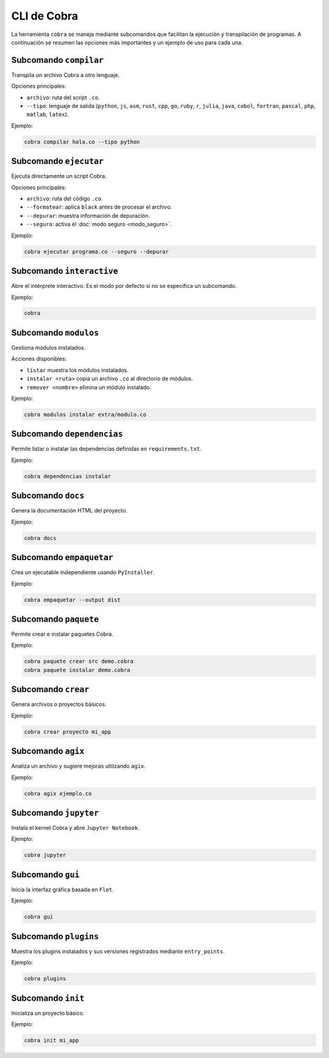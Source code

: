 CLI de Cobra
===========

La herramienta ``cobra`` se maneja mediante subcomandos que facilitan
la ejecución y transpilación de programas. A continuación se resumen
las opciones más importantes y un ejemplo de uso para cada una.

Subcomando ``compilar``
----------------------
Transpila un archivo Cobra a otro lenguaje.

Opciones principales:

- ``archivo``: ruta del script ``.co``.
- ``--tipo``: lenguaje de salida (``python``, ``js``, ``asm``, ``rust``,
  ``cpp``, ``go``, ``ruby``, ``r``, ``julia``, ``java``, ``cobol``,
  ``fortran``, ``pascal``, ``php``, ``matlab``, ``latex``).

Ejemplo:

.. code-block:: bash

   cobra compilar hola.co --tipo python

Subcomando ``ejecutar``
----------------------
Ejecuta directamente un script Cobra.

Opciones principales:

- ``archivo``: ruta del código ``.co``.
- ``--formatear``: aplica ``black`` antes de procesar el archivo.
- ``--depurar``: muestra información de depuración.
- ``--seguro``: activa el :doc:`modo seguro <modo_seguro>`.

Ejemplo:

.. code-block:: bash

   cobra ejecutar programa.co --seguro --depurar

Subcomando ``interactive``
-------------------------
Abre el intérprete interactivo. Es el modo por defecto si no se
especifica un subcomando.

Ejemplo:

.. code-block:: bash

   cobra

Subcomando ``modulos``
---------------------
Gestiona módulos instalados.

Acciones disponibles:

- ``listar`` muestra los módulos instalados.
- ``instalar <ruta>`` copia un archivo ``.co`` al directorio de módulos.
- ``remover <nombre>`` elimina un módulo instalado.

Ejemplo:

.. code-block:: bash

   cobra modulos instalar extra/modulo.co

Subcomando ``dependencias``
--------------------------
Permite listar o instalar las dependencias definidas en
``requirements.txt``.

Ejemplo:

.. code-block:: bash

   cobra dependencias instalar

Subcomando ``docs``
-------------------
Genera la documentación HTML del proyecto.

Ejemplo:

.. code-block:: bash

   cobra docs

Subcomando ``empaquetar``
------------------------
Crea un ejecutable independiente usando ``PyInstaller``.

Ejemplo:

.. code-block:: bash

   cobra empaquetar --output dist

Subcomando ``paquete``
----------------------
Permite crear e instalar paquetes Cobra.

Ejemplo:

.. code-block:: bash

   cobra paquete crear src demo.cobra
   cobra paquete instalar demo.cobra

Subcomando ``crear``
-------------------
Genera archivos o proyectos básicos.

Ejemplo:

.. code-block:: bash

   cobra crear proyecto mi_app

Subcomando ``agix``
------------------
Analiza un archivo y sugiere mejoras utilizando ``agix``.

Ejemplo:

.. code-block:: bash

   cobra agix ejemplo.co

Subcomando ``jupyter``
---------------------
Instala el kernel Cobra y abre ``Jupyter Notebook``.

Ejemplo:

.. code-block:: bash

   cobra jupyter

Subcomando ``gui``
-----------------
Inicia la interfaz gráfica basada en ``Flet``.

Ejemplo:

.. code-block:: bash

   cobra gui

Subcomando ``plugins``
---------------------
Muestra los plugins instalados y sus versiones registrados mediante ``entry_points``.

Ejemplo:

.. code-block:: bash

   cobra plugins

Subcomando ``init``
------------------
Inicializa un proyecto básico.

Ejemplo:

.. code-block:: bash

   cobra init mi_app
